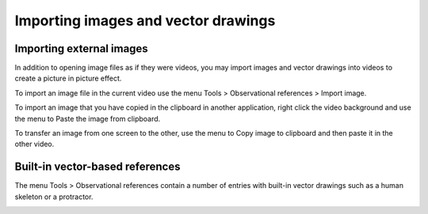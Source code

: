 
Importing images and vector drawings
====================================

Importing external images
-------------------------
In addition to opening image files as if they were videos, you may import images and vector drawings into videos to create a picture in picture effect.

.. image:: /images/annotation/pip.png

To import an image file in the current video use the menu Tools > Observational references > Import image.

To import an image that you have copied in the clipboard in another application, 
right click the video background and use the menu to Paste the image from clipboard.

To transfer an image from one screen to the other, use the menu to Copy image to clipboard and then paste it in the other video.

Built-in vector-based references
--------------------------------

The menu Tools > Observational references contain a number of entries with built-in vector drawings such as a human skeleton or a protractor.

.. image:: /images/annotation/builtinsvg.png

